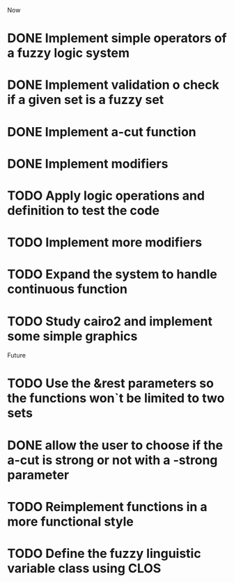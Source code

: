 
Now
* DONE Implement simple operators of a fuzzy logic system
* DONE Implement validation o check if a given set is a fuzzy set
* DONE Implement a-cut function
* DONE Implement modifiers
* TODO Apply logic operations and definition to test the code
* TODO Implement more modifiers
* TODO Expand the system to handle continuous function
* TODO Study cairo2 and implement some simple graphics 



Future
* TODO Use the &rest parameters so the functions won`t be limited to two sets
* DONE allow the user to choose if the a-cut is strong or not with a -strong parameter
* TODO Reimplement functions in a more functional style 
* TODO  Define the fuzzy linguistic variable class using CLOS
